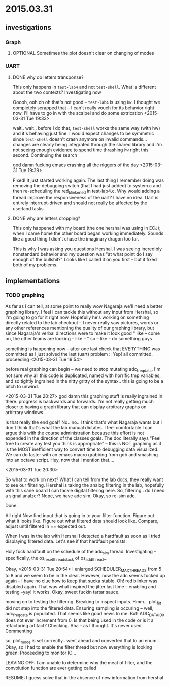 #+todo: TODO(t) VERIFY(v) IN-PROGRESS(p) | OPTIONAL(o) HIATUS(h) DONE(d) DISCARDED(c) HACKED(k)
* 2015.03.31
** investigations
*** Graph
**** OPTIONAL Sometimes the plot doesn't clear on changing of modes
*** UART
**** DONE why do letters transponse?
DEADLINE: <2015-03-31 Tue>
This only happens in =test-lab4= and not =test-shell=. What is different
about the two contexts? Investigating now

Ooooh, ooh oh oh that's not good -- =test-lab4= is using =hw=. I thought
we completely scrapped that -- I can't really vouch for its behavior
right now. I'll have to go in with the scalpel and do some extrication
<2015-03-31 Tue 19:33>

wait.. wait.. before I do that, =test-shell= works the same way (with
hw) and it's behaving just fine. I would expect changes to be
symmetric since =test-shell= doesn't crash anymore on invalid
commands... changes are clearly being integrated through the shared
library and I'm not seeing enough evidence to spend time thrashing =hw=
right this second. Continuing the search

god damn fucking emacs crashing all the niggers of the day
<2015-03-31 Tue 19:39>

Fixed! It just started working again. The last thing I remember doing
was removing the debugging switch (that I had just added) to system.c
and then re-scheduling the red_blinker_led in test-lab4.c. Why would
adding a thread improve the responsiveness of the uart? I have no
idea. Uart is entirely interrupt-driven and should not really be
affected by the userland tasks.

**** DONE why are letters dropping?
This only happened with my board (the one hershal was using in ECJ);
when I came home the other board began working immediately. Sounds
like a good thing I didn't chase the imaginary dragon too far.

This is why I was asking you questions Hershal. I was seeing
incredibly nonstandard behavior and my question was "at what point do
I say enough of the bullshit?" Looks like I called it on you first -- but
it fixed both of my problems.

** implementations
*** TODO graphing
As far as I can tell, at some point to really wow Nagaraja we'll need
a better graphing library. I feel I can tackle this without any input
from Hershal, so I'm going to go for it right now. Hopefully he's
working on something directly related to the lab checkout -- I never
really saw pictures, words or any other references mentioning the
quality of our graphing library, but since Nagaraja's verbal
directions were to make it look good " like -- come on, the other
teams are looking -- like -- " so -- like -- do something guys

something is happening now -- after one last check that EVERYTHING was
committed as I just solved the last (uart) problem :: Yep! all
committed. proceeding
<2015-03-31 Tue 19:54>

before real graphing can begin -- we need to stop mutating
adc_freq_data. I'm not sure why all this code is duplicated, named
with horrific tmp variables, and so tightly ingrained in the nitty
gritty of the syntax.. this is going to be a bitch to unwind.

<2015-03-31 Tue 20:27>
god damn this graphing stuff is really ingrained in there. progress is
backwards and forwards. I'm not really getting much closer to having a
graph library that can display arbitrary graphs on arbitrary windows.

Is that really the end goal?
No.. no.. I think that's what Nagaraja wants but I don't think that's
what the lab manual dictates. I feel comfortable I can argue this with
the course administration because this effort is not expended in the
direction of the classes goals. The doc literally says "Feel free to
create any test you think is appropriate" -- this is NOT graphing as
it is the MOST inefficient way to convert time to debugging data
visualized. We can do faster with an emacs macro grabbing from gdb and
smashing into an octave script. Hey, now that I mention that....

<2015-03-31 Tue 20:30>

So what to work on next? What I can tell from the lab docs, they
really want to see our filtering. Hershal is taking the analog
filtering in the lab, hopefully with this sane board I can tackle
digital filtering here. So, filtering.. do I need a signal analzer?
Nope, we have adc sim. Okay, so re-sim adc.

Done.

All right
Now find input that is going in to your filter function. Figure out
what it looks like. Figure out what filtered data should look
like. Compare, adjust until filtered in == expected out.

When I was in the lab with Hershal I detected a hardfault as soon as I
tried displaying filtered data. Let's see if that hardfault persists:

Holy fuck hardfault on the schedule of the adc_sim
thread. Investigating -- specifically, the os_reset_thread_stack of
os_add_thread...

Okay, <2015-03-31 Tue 20:54> I enlarged SCHEDULER_MAX_THREADS from 5
to 8 and we seem to be in the clear. However, now the adc seems fucked
up again -- I have no clue how to keep that sucka stable. Oh! red
blinker was disabled again. That was what inspired the jitter last
time -- enabling and testing --yay! it works. Okay, sweet fuckin
tartar sauce.

moving on to testing the filtering. Breaking to inspect
inputs. Hmm... plot_filt did not step into the filtered data. Ensuring
sampling is occuring -- well, adc_freq_data is populated. That seems
like good news to me. But! ADC_DATA_IDX does not ever increment
from 0. Is that being used in the code or is it a refactoring
artifact? Checking. Aha -- as I thought. It's never used. Commenting

so, plot_mode is set correctly.. went ahead and converted that to an
enum.. Okay, so I had to enable the filter thread but now everything
is looking green. Proceeding to monitor IO...

LEAVING OFF: I am unable to determine why the meat of filter, and the convolution
function are ever getting called

RESUME: I guess solve that in the absence of new information from hershal
